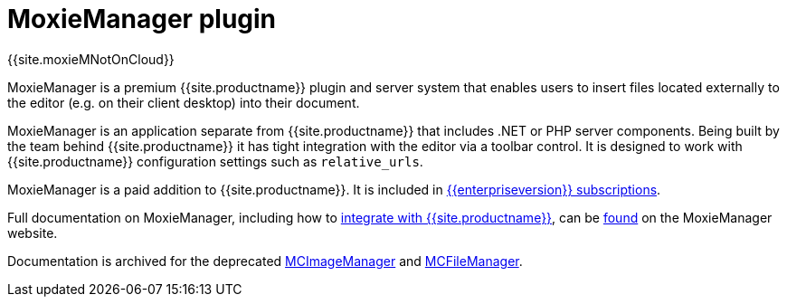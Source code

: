 = MoxieManager plugin
:description: File and image management plugin and service
:keywords: amazon azure premium pro enterprise tiny relative_urls
:title_nav: MoxieManager

{{site.moxieMNotOnCloud}}

MoxieManager is a premium {{site.productname}} plugin and server system that enables users to insert files located externally to the editor (e.g. on their client desktop) into their document.

MoxieManager is an application separate from {{site.productname}} that includes .NET or PHP server components. Being built by the team behind {{site.productname}} it has tight integration with the editor via a toolbar control. It is designed to work with {{site.productname}} configuration settings such as `relative_urls`.

MoxieManager is a paid addition to {{site.productname}}. It is included in link:{{site.pricingpage}}[{\{enterpriseversion}} subscriptions].

Full documentation on MoxieManager, including how to http://www.moxiemanager.com/documentation/index.php/TinyMCE_Integration[integrate with {{site.productname}}], can be http://www.moxiemanager.com/documentation/[found] on the MoxieManager website.

Documentation is archived for the deprecated http://archive.tinymce.com/wiki.php/MCImageManager[MCImageManager] and http://archive.tinymce.com/wiki.php/MCFileManager[MCFileManager].
